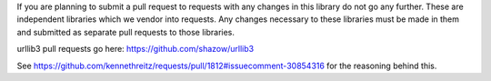 If you are planning to submit a pull request to requests with any changes in 
this library do not go any further. These are independent libraries which we
vendor into requests. Any changes necessary to these libraries must be made in
them and submitted as separate pull requests to those libraries.

urllib3 pull requests go here: https://github.com/shazow/urllib3

See https://github.com/kennethreitz/requests/pull/1812#issuecomment-30854316
for the reasoning behind this.
